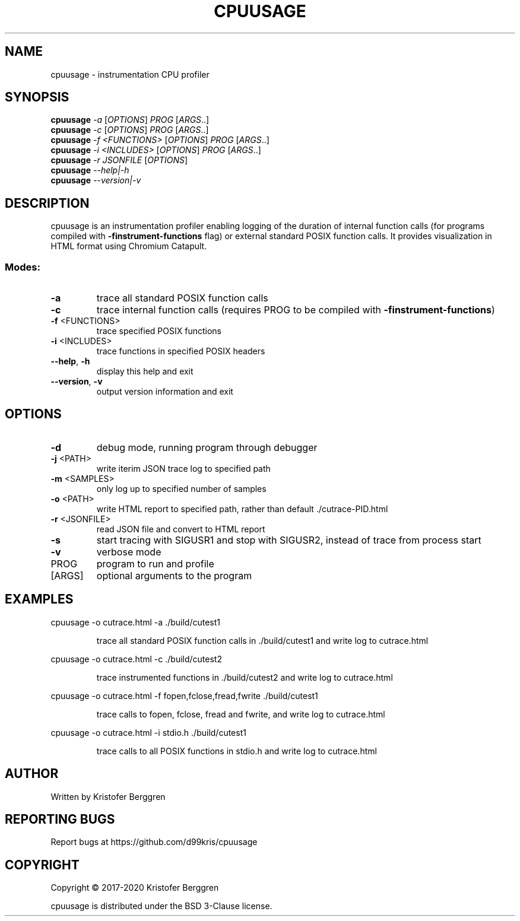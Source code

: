 .\" DO NOT MODIFY THIS FILE!  It was generated by help2man 1.47.13.
.TH CPUUSAGE "1" "October 2020" "cpuusage v1.30" "User Commands"
.SH NAME
cpuusage \- instrumentation CPU profiler
.SH SYNOPSIS
.B cpuusage
\fI\,-a \/\fR[\fI\,OPTIONS\/\fR] \fI\,PROG \/\fR[\fI\,ARGS\/\fR..]
.br
.B cpuusage
\fI\,-c \/\fR[\fI\,OPTIONS\/\fR] \fI\,PROG \/\fR[\fI\,ARGS\/\fR..]
.br
.B cpuusage
\fI\,-f <FUNCTIONS> \/\fR[\fI\,OPTIONS\/\fR] \fI\,PROG \/\fR[\fI\,ARGS\/\fR..]
.br
.B cpuusage
\fI\,-i <INCLUDES> \/\fR[\fI\,OPTIONS\/\fR] \fI\,PROG \/\fR[\fI\,ARGS\/\fR..]
.br
.B cpuusage
\fI\,-r JSONFILE \/\fR[\fI\,OPTIONS\/\fR]
.br
.B cpuusage
\fI\,--help|-h\/\fR
.br
.B cpuusage
\fI\,--version|-v\/\fR
.SH DESCRIPTION
cpuusage is an instrumentation profiler enabling logging of the duration of
internal function calls (for programs compiled with \fB\-finstrument\-functions\fR flag)
or external standard POSIX function calls. It provides visualization in HTML
format using Chromium Catapult.
.SS "Modes:"
.TP
\fB\-a\fR
trace all standard POSIX function calls
.TP
\fB\-c\fR
trace internal function calls (requires PROG to
be compiled with \fB\-finstrument\-functions\fR)
.TP
\fB\-f\fR <FUNCTIONS>
trace specified POSIX functions
.TP
\fB\-i\fR <INCLUDES>
trace functions in specified POSIX headers
.TP
\fB\-\-help\fR, \fB\-h\fR
display this help and exit
.TP
\fB\-\-version\fR, \fB\-v\fR
output version information and exit
.SH OPTIONS
.TP
\fB\-d\fR
debug mode, running program through debugger
.TP
\fB\-j\fR <PATH>
write iterim JSON trace log to specified path
.TP
\fB\-m\fR <SAMPLES>
only log up to specified number of samples
.TP
\fB\-o\fR <PATH>
write HTML report to specified path, rather
than default ./cutrace\-PID.html
.TP
\fB\-r\fR <JSONFILE>
read JSON file and convert to HTML report
.TP
\fB\-s\fR
start tracing with SIGUSR1 and stop with
SIGUSR2, instead of trace from process start
.TP
\fB\-v\fR
verbose mode
.TP
PROG
program to run and profile
.TP
[ARGS]
optional arguments to the program
.SH EXAMPLES
cpuusage \-o cutrace.html \-a ./build/cutest1
.IP
trace all standard POSIX function calls in ./build/cutest1
and write log to cutrace.html
.PP
cpuusage \-o cutrace.html \-c ./build/cutest2
.IP
trace instrumented functions in ./build/cutest2 and write
log to cutrace.html
.PP
cpuusage \-o cutrace.html \-f fopen,fclose,fread,fwrite ./build/cutest1
.IP
trace calls to fopen, fclose, fread and fwrite, and write
log to cutrace.html
.PP
cpuusage \-o cutrace.html \-i stdio.h ./build/cutest1
.IP
trace calls to all POSIX functions in stdio.h and write
log to cutrace.html
.SH AUTHOR
Written by Kristofer Berggren
.SH "REPORTING BUGS"
Report bugs at https://github.com/d99kris/cpuusage
.SH COPYRIGHT
Copyright \(co 2017\-2020 Kristofer Berggren
.PP
cpuusage is distributed under the BSD 3\-Clause license.
